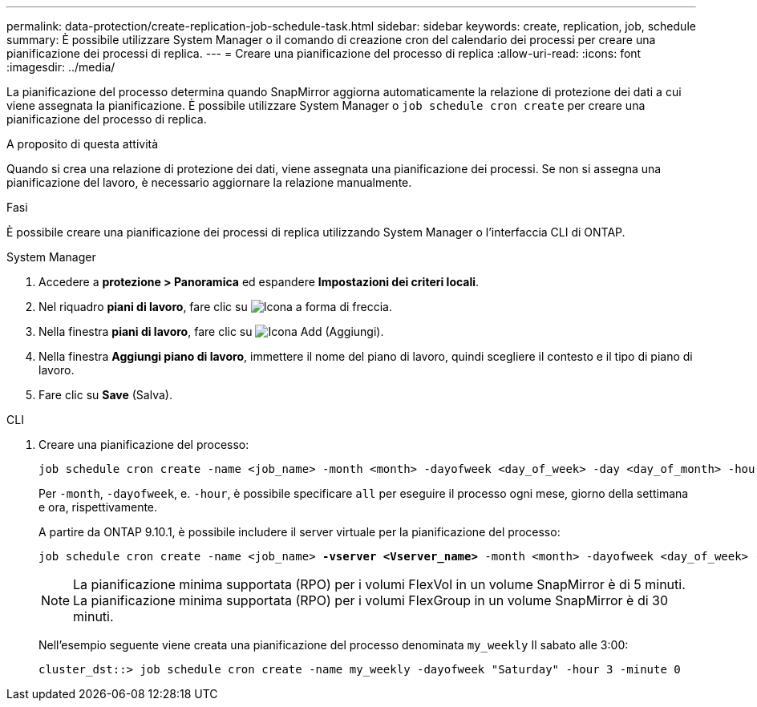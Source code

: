---
permalink: data-protection/create-replication-job-schedule-task.html 
sidebar: sidebar 
keywords: create, replication, job, schedule 
summary: È possibile utilizzare System Manager o il comando di creazione cron del calendario dei processi per creare una pianificazione dei processi di replica. 
---
= Creare una pianificazione del processo di replica
:allow-uri-read: 
:icons: font
:imagesdir: ../media/


[role="lead"]
La pianificazione del processo determina quando SnapMirror aggiorna automaticamente la relazione di protezione dei dati a cui viene assegnata la pianificazione. È possibile utilizzare System Manager o `job schedule cron create` per creare una pianificazione del processo di replica.

.A proposito di questa attività
Quando si crea una relazione di protezione dei dati, viene assegnata una pianificazione dei processi. Se non si assegna una pianificazione del lavoro, è necessario aggiornare la relazione manualmente.

.Fasi
È possibile creare una pianificazione dei processi di replica utilizzando System Manager o l'interfaccia CLI di ONTAP.

[role="tabbed-block"]
====
.System Manager
--
. Accedere a *protezione > Panoramica* ed espandere *Impostazioni dei criteri locali*.
. Nel riquadro *piani di lavoro*, fare clic su image:icon_arrow.gif["Icona a forma di freccia"].
. Nella finestra *piani di lavoro*, fare clic su image:icon_add.gif["Icona Add (Aggiungi)"].
. Nella finestra *Aggiungi piano di lavoro*, immettere il nome del piano di lavoro, quindi scegliere il contesto e il tipo di piano di lavoro.
. Fare clic su *Save* (Salva).


--
.CLI
--
. Creare una pianificazione del processo:
+
[source, cli]
----
job schedule cron create -name <job_name> -month <month> -dayofweek <day_of_week> -day <day_of_month> -hour <hour> -minute <minute>
----
+
Per `-month`, `-dayofweek`, e. `-hour`, è possibile specificare `all` per eseguire il processo ogni mese, giorno della settimana e ora, rispettivamente.

+
A partire da ONTAP 9.10.1, è possibile includere il server virtuale per la pianificazione del processo:

+
[listing, subs="+quotes"]
----
job schedule cron create -name <job_name> *-vserver <Vserver_name>* -month <month> -dayofweek <day_of_week> -day <day_of_month> -hour <hour> -minute <minute>
----
+

NOTE: La pianificazione minima supportata (RPO) per i volumi FlexVol in un volume SnapMirror è di 5 minuti. La pianificazione minima supportata (RPO) per i volumi FlexGroup in un volume SnapMirror è di 30 minuti.

+
Nell'esempio seguente viene creata una pianificazione del processo denominata `my_weekly` Il sabato alle 3:00:

+
[listing]
----
cluster_dst::> job schedule cron create -name my_weekly -dayofweek "Saturday" -hour 3 -minute 0
----


--
====